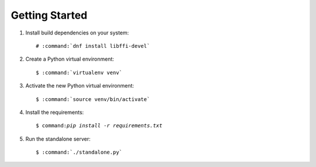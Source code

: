 ===============
Getting Started
===============

#.  Install build dependencies on your system:

    .. parsed-literal::

        # :command:`dnf install libffi-devel`

#.  Create a Python virtual environment:

    .. parsed-literal::

        $ :command:`virtualenv venv`

#.  Activate the new Python virtual environment:

    .. parsed-literal::

        $ :command:`source venv/bin/activate`

#.  Install the requirements:

    .. parsed-literal::

        $ command:`pip install -r requirements.txt`

#.  Run the standalone server:

    .. parsed-literal::

        $ :command:`./standalone.py`
